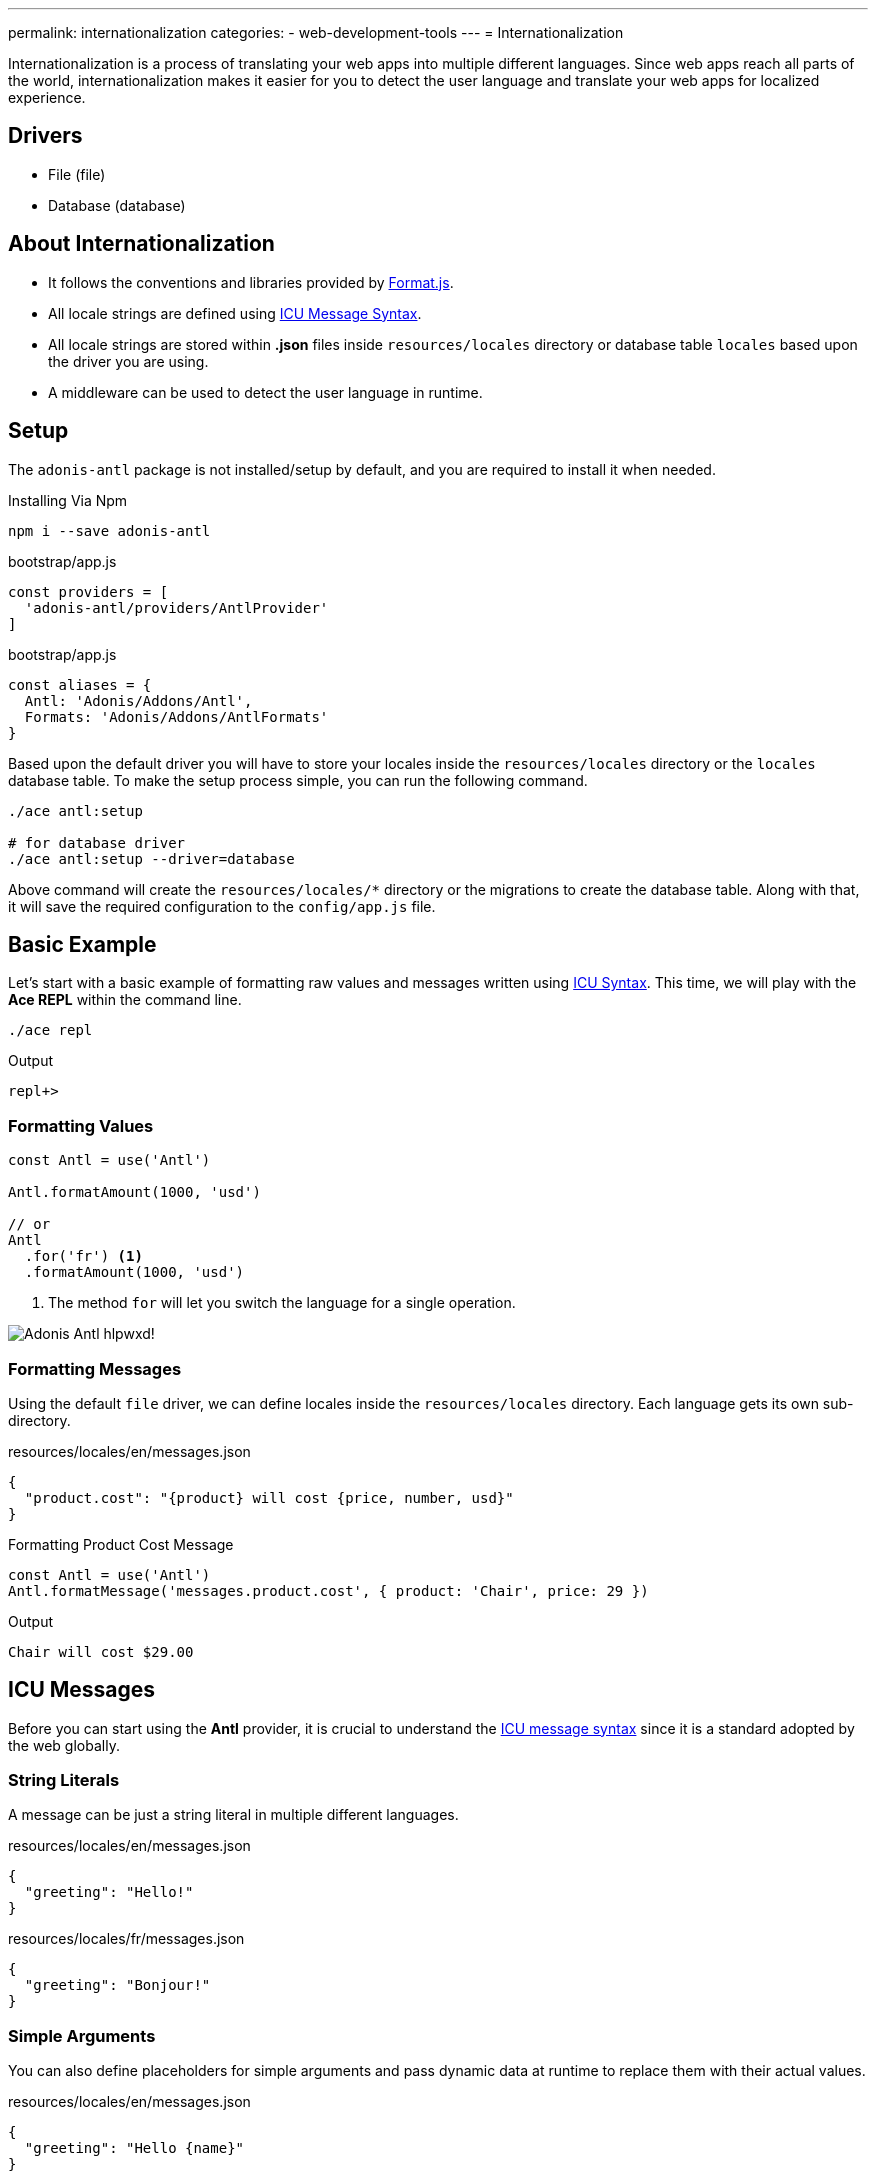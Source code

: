 ---
permalink: internationalization
categories:
- web-development-tools
---
= Internationalization

toc::[]

Internationalization is a process of translating your web apps into multiple different languages. Since web apps reach all parts of the world, internationalization makes it easier for you to detect the user language and translate your web apps for localized experience.

== Drivers

[support-list]
* File (file)
* Database (database)

== About Internationalization

[pretty-list]
* It follows the conventions and libraries provided by link:http://formatjs.io/[Format.js, window="_blank"].
* All locale strings are defined using link:http://userguide.icu-project.org/formatparse/messages[ICU Message Syntax, window="_blank"].
* All locale strings are stored within *.json* files inside `resources/locales` directory or database table `locales` based upon the driver you are using.
* A middleware can be used to detect the user language in runtime.

== Setup
The `adonis-antl` package is not installed/setup by default, and you are required to install it when needed.

.Installing Via Npm
[source, bash]
----
npm i --save adonis-antl
----

.bootstrap/app.js
[source, javascript]
----
const providers = [
  'adonis-antl/providers/AntlProvider'
]
----

.bootstrap/app.js
[source, javascript]
----
const aliases = {
  Antl: 'Adonis/Addons/Antl',
  Formats: 'Adonis/Addons/AntlFormats'
}
----

Based upon the default driver you will have to store your locales inside the `resources/locales` directory or the `locales` database table. To make the setup process simple, you can run the following command.

[source, bash]
----
./ace antl:setup

# for database driver
./ace antl:setup --driver=database
----

Above command will create the `resources/locales/*` directory or the migrations to create the database table. Along with that, it will save the required configuration to the `config/app.js` file.

== Basic Example
Let's start with a basic example of formatting raw values and messages written using xref:_icu_messages[ICU Syntax]. This time, we will play with the *Ace REPL* within the command line.

[source, bash]
----
./ace repl
----

.Output
[source]
----
repl+>
----

=== Formatting Values
[source, javascript]
----
const Antl = use('Antl')

Antl.formatAmount(1000, 'usd')

// or
Antl
  .for('fr') <1>
  .formatAmount(1000, 'usd')
----

<1> The method `for` will let you switch the language for a single operation.

image:http://res.cloudinary.com/adonisjs/image/upload/v1475061511/Adonis-Antl_hlpwxd.gif[]!

=== Formatting Messages
Using the default `file` driver, we can define locales inside the `resources/locales` directory. Each language gets its own sub-directory.

.resources/locales/en/messages.json
[source, json]
----
{
  "product.cost": "{product} will cost {price, number, usd}"
}
----

.Formatting Product Cost Message
[source, javascript]
----
const Antl = use('Antl')
Antl.formatMessage('messages.product.cost', { product: 'Chair', price: 29 })
----

.Output
[source]
----
Chair will cost $29.00
----

== ICU Messages
Before you can start using the *Antl* provider, it is crucial to understand the link:http://userguide.icu-project.org/formatparse/messages[ICU message syntax] since it is a standard adopted by the web globally.

=== String Literals
A message can be just a string literal in multiple different languages.

.resources/locales/en/messages.json
[source, json]
----
{
  "greeting": "Hello!"
}
----

.resources/locales/fr/messages.json
[source, json]
----
{
  "greeting": "Bonjour!"
}
----

=== Simple Arguments
You can also define placeholders for simple arguments and pass dynamic data at runtime to replace them with their actual values.

.resources/locales/en/messages.json
[source, json]
----
{
  "greeting": "Hello {name}"
}
----

.resources/locales/fr/messages.json
[source, json]
----
{
  "greeting": "Bonjour {name}"
}
----

.Formatting
[source, javascript]
----
use('Antl').formatMessage('messages.greeting', { name: 'Virk' })

// Returns - Hello Virk or Bonjour Virk
----

=== Formatted Arguments
Formatted arguments give you the functionality to define the argument key, type and format as `{ key, type, format }`.

[options="header"]
|====
| Name | Description
| key | Key is used to define the placeholder name which is used in the data object.
| type | Defines the format type for the value. Internationalization has a set of defined types.
| format | Format is an object of values defining how to format the type. For example: `number` type can be formatted as *percentage*, *decimal* or *currency*.
|====

.resource/locales/en/messages.json
[source, json]
----
{
  "cart.total": "Your cart total is {total, number, curr}"
}
----

Now when formatting the above message we need to pass `curr` format to the *number type*, so that the inbuilt formatter can format the total as a currency.

[source, javascript]
----
const Antl = use('Antl')

Antl.formatMessage('messages.cart.total', { price: 59 }, (message) => {
  message
    .passFormat('curr')
    .to('number')
    .withValues({ currency: 'usd' })
})
----

Also, you can pass the format as an expression instead of attaching the callback.

[source, javascript]
----
const Antl = use('Antl')

Antl.formatMessage('messages.cart.total', { price: 59 }, 'curr:number[currency=usd]')
----

You can also access antl directly in your views using the `antl` global.

[source, twig]
----
{{ antl.formatMessage('messages.cart.total', { price: 59 }, 'curr:number[currency=usd]') }}
----

== Antl Methods
Below is the list of antl methods.

==== for(locale)
Temporarily switch locale for a single method call.

[source, javascript]
----
Antl.for('fr').formatNumber(1000)
----

==== getLocale
Returns the currently active locale

[source, javascript]
----
Antl.getLocale()
----

==== setLocale(locale)
Permanently switch locale for all future translations.

[source, javascript]
----
Antl.setLocale('fr')
Antl.formatNumber(1000)
----

==== isLocale(locale)
Detect if a given locale is the active locale.

[source, javascript]
----
Antl.isLocale('en')
----

==== locales
Return a list of registered locales as an array. It is based upon the messages saved inside a file/database.

[source, javascript]
----
Antl.locales()
----

==== strings([group])
Return a list of registered strings for a given/default locale. An optional group can be passed to fetch strings for a given group only.

TIP: This method can be helpful in populating a dropdown.

[source, javascript]
----
Antl.strings()
// or
Antl.strings('messages')
// or
Antl.for('fr').strings()
----

==== pair([group])
This method is similar to xref:_strings_group[strings] but instead returns a flat object by joining nested objects with a (dot).

[source, javascript]
----
Antl.pair()
// or
Antl.pair('messages')
// or
Antl.for('fr').pair()
----

==== get(key)
Get raw string for a given key

[source, javascript]
----
Antl.get('messages.cart.total')
// or
Antl.for('fr').get('messages.cart.total')
----

==== set(group, key, value)
Update/Create value for a given key inside a group

NOTE: This method will update the underlying store for the currently active driver which means it will update the database row or update the file system.

[source, javascript]
----
yield Antl.set('messages', 'cart.total', 'You will be paying {total, number, curr}')
----

==== remove(group, key)
Remove a given key for the currently active locale.

[source, javascript]
----
yield Antl.remove('messages', 'cart.total')
----

==== load()
This method is used to `load` the locales for the currently active driver. First time *Antl Provider* will load all the strings for the default driver defined inside `config/app.js` file whereas you are required to call this method manually whenever you switch the driver in runtime.

TIP: The `load` method smartly caches the values returned by a driver. Which means calling the method multiple time will have no side effects.

[source, javascript]
----
const db = Antl.driver('database')
yield db.load()

db.formatMessage('messages.cart.total', {total: 1000})
----

==== reload
Since the `load` method caches the values, you can make use of `reload` to forcefully reloads all the strings for a given driver.

[source, javascript]
----
const db = Antl.driver('database')
yield db.reload()

db.formatMessage('messages.cart.total', {total: 1000})
----

== Formatter Methods
Below is the list of formatter methods and available options you can pass to get desired output.

==== formatNumber(value, options)
[source, javascript]
----
const Antl = use('Antl')

Antl.formatNumber(1000)
// or
Antl.formatNumber(1000, { style: 'percent' })
----

[source, twig]
----
{{ antl.formatNumber(1000) }}
{# or #}
{{ antl.formatNumber(1000, { style: 'percent' }) }}
----

.Options
[options="header"]
|====
| Key | Default Value | Possible Values | Description
| style | decimal | decimal, currency, percentage | The formatting style to be used for formatting the value.
| currency | null | A valid ISO 4217 currency code | If *style* is currency, this option must pass a valid currency code to be used for formatting the value. link:https://en.wikipedia.org/wiki/ISO_4217#Active_codes[Reference list of country code, window="_blank"]
| currencyDisplay | symbol | symbol, code | How to display the currency. For example &dollar; is the *symbol* and USD is the *code*
| useGrouping | true | true, false | Whether to use grouping separators like thousand/lakh/crore separators.
| minimumIntegerDigits | 1 | 1-21 | The minimum number of integer digits to use.
| minimumFractionDigits | floating | 0-20 | The minimum number of fraction digits to use. The default value is *0* for plain numbers and minor unit digits provided by the ISO 4217 for currency values.
| maximumFractionDigits | floating | 0-20 | The maximum number of fraction digits to use. The default value is greater than the *minimumFractionDigits* value.
| minimumSignificantDigits | 1 | 1-21 | The minimum number of significant digits to use.
| maximumSignificantDigits | minimumSignificantDigits | 1-21 | The maximum number of significant digits to use.
|====

==== formatAmount(value, currency, options)
[source, javascript]
----
const Antl = use('Antl')

Antl.formatAmount(1000, 'usd')
// or
Antl.formatNumber(1000, { currencyDisplay: 'code' })
----

[source, twig]
----
{{ antl.formatAmount(1000, 'usd') }}
{# or #}
{{ antl.formatAmount(1000, 'usd', { currencyDisplay: 'code' }) }}
----

The formatting options are similar to xref:_formatnumber_value_options[formatNumber]

==== formatDate(value, options)
[source, javascript]
----
const Antl = use('Antl')

Antl.formatDate(new Date())
// or
Antl.formatDate(new Date(), { hour12: false })
----

[source, twig]
----
{{ antl.formatDate(new Date()) }}
{# or #}
{{ antl.formatDate(new Date(), { hour12: false }) }}
----

.Options
[options="header"]
|====
| Key | Default Value | Possible Values | Description
| hour12 | locale dependent | true, false | Whether to show time in *12 hours* format or not.
| weekday | none | narrow, short, long | The representation of the weekday.
| era | none | narrow, short, long | The representation of the era.
| year | none | numeric, 2-digit | The representation of the year.
| month | none | numeric, 2-digit, narrow, short, long | The representation of the month.
| day | none | numeric, 2-digit | The representation of the day.
| hour | none | numeric, 2-digit | The representation of the hour.
| minute | none | numeric, 2-digit | The representation of the minute.
| second | none | numeric, 2-digit | The representation of the second.
| timeZoneName | none | short, long | The representation of the time zone name.
|====

==== formatRelative(key, value, options)
[source, javascript]
----
const Antl = use('Antl')
const threeHoursPrior = new Date().setHours(new Date().getHours() - 3)

Antl.formatRelative(threeHoursPrior)
// 3 hours ago
----

[source, twig]
----
{{ antl.formatRelative(threeHoursPrior) }}
----

.Options
[options="header"]
|====
| Key | Default Value | Possible Values | Description
| units | best fit | second, minute, hour, day, month, year | The particular rendering unit. For example *30 days ago* instead of *1 month ago*
| style | best fit | numeric | The rendering style for the value. For example: *numeric* will force the output to *1 day ago* instead of *yesterday*.
|====

==== formatMessage(key, values, [callback|options])
Formatting a message requires you first to save your strings inside the locales files or the database table called `locales` and it must follow the xref:_icu_messages[ICU Message Syntax].

[source, javascript]
----
const Antl = use('Antl')

Antl.formatMessage('messages.total', { total: 1000 })
// or
Antl.formatMessage('messages.total', { total: 1000 }, (message) => {
  message.passFormat('curr').to.('number').withValues({ currency: 'usd' })
})
----

Since views do not allow adding callbacks to a function, you are supposed to pass a string expression to the `formatMessage` method.

[source, twig]
----
{{ antl.formatMessage('messages.total', { total: 1000 }) }}
{# or #}
{{ antl.formatMessage('messages.total', { total: 1000 }, 'curr:number[currency=usd]') }}
----

== Locale & Groups
When working with *Antl provider* your messages are divided into segments of `locale` and `groups`. Locale refers to the language for which you have defined the message, and a group defines the category of the message. Take the following example:

[source]
----
├── locales
│   ├── en <1>
│   │   ├── messages.json <2>
----

<1> The `en` is the locale or language for the message.
<2> The file `messages.json` is the group called *messages* for all the strings defined inside this file.

When translating/formatting a message, you can are required to pass a string starting with the group. `messages.cart.total`. Also for generic messages which are same for all the languages can be defined next to the `*` locale.

.resources/locales/*/messages.json
[source, json]
----
{
  "greeting": "I am available to all the languages."
}
----

In the same way, you can define a group when using the `database` driver.

.Database locales table
[options="header"]
|====
| id | locale | group | item | text
| 1 | en | messages | cart.total | Your cart total is {total, number, curr}
| 2 | * | messages | greeting | I am available to all the languages
|====

== Detecting User Locale
So far we have seen the ways of formatting messages and values using Antl provider. All values will be formatted for the *default locale* defined in `config/app.js` file.

.config/locale.js
[source, javascript]
----
{
  locales: {
    driver: 'file',
    locale: 'en',
    fallbackLocale: 'en'
  }
}
----

You can change the default locale value, and all values will be formatted accordingly. To make this process dynamic based upon the user language, you are required to make use of `Antl` middleware which will detect the user language and set it as the default language for all translations.

.app/Http/kernel.js
[source, javascript]
----
const globalMiddleware = [
  'Adonis/Middleware/Antl'
]
----

Now all HTTP requests header *Accept-Language* or query string param *lang* will be used to detect the user language.

== Switching Drivers
Antl Provider makes use of the default driver defined inside `config/app.js` file. Whereas you can switch the drivers in runtime to make use of a different driver.

[source, javascript]
----
const db = Antl.driver('db')
yield db.load() <1>

db.formatNumber(1000, { format: 'curr' })
----

<1> The xref:_load[load] method should be called after switching the driver since it will load and cache all the strings for a given driver.

== Adding Drivers
You can extend *Antl Provider* by adding your own custom drivers and register them inside `bootstrap/extend.js` file.

.bootstrap/extend.js
[source, javscript]
----
const Ioc = require('adonis-fold').Ioc

Ioc.extend('Adonis/Addons/Antl', 'mongo', (app) => {
  return new Mongo()
})
----

.The Mongo Driver
[source, javascript]
----
class Mongo {
  * load () { <1>
    // load all locales and return as a nested object
  }

  * set (locale, group, key, value) { <2>
    // save new/update value
  }

  * remove (locale, group, key) { <3>
    // remove value for a given group
  }
}
----

[support-list]
1. It should return all locale strings as a nested object of `language` and `group`. For example
+
[source, json]
----
{
  "en": {
    "messages": {
      "cart.total": "Your cart total is"
    }
  }
}
----

2. The `set` method should save the value for a given key, group and locale. It the value already exists, it should update it.
3. The `remove` method should delete the value.

